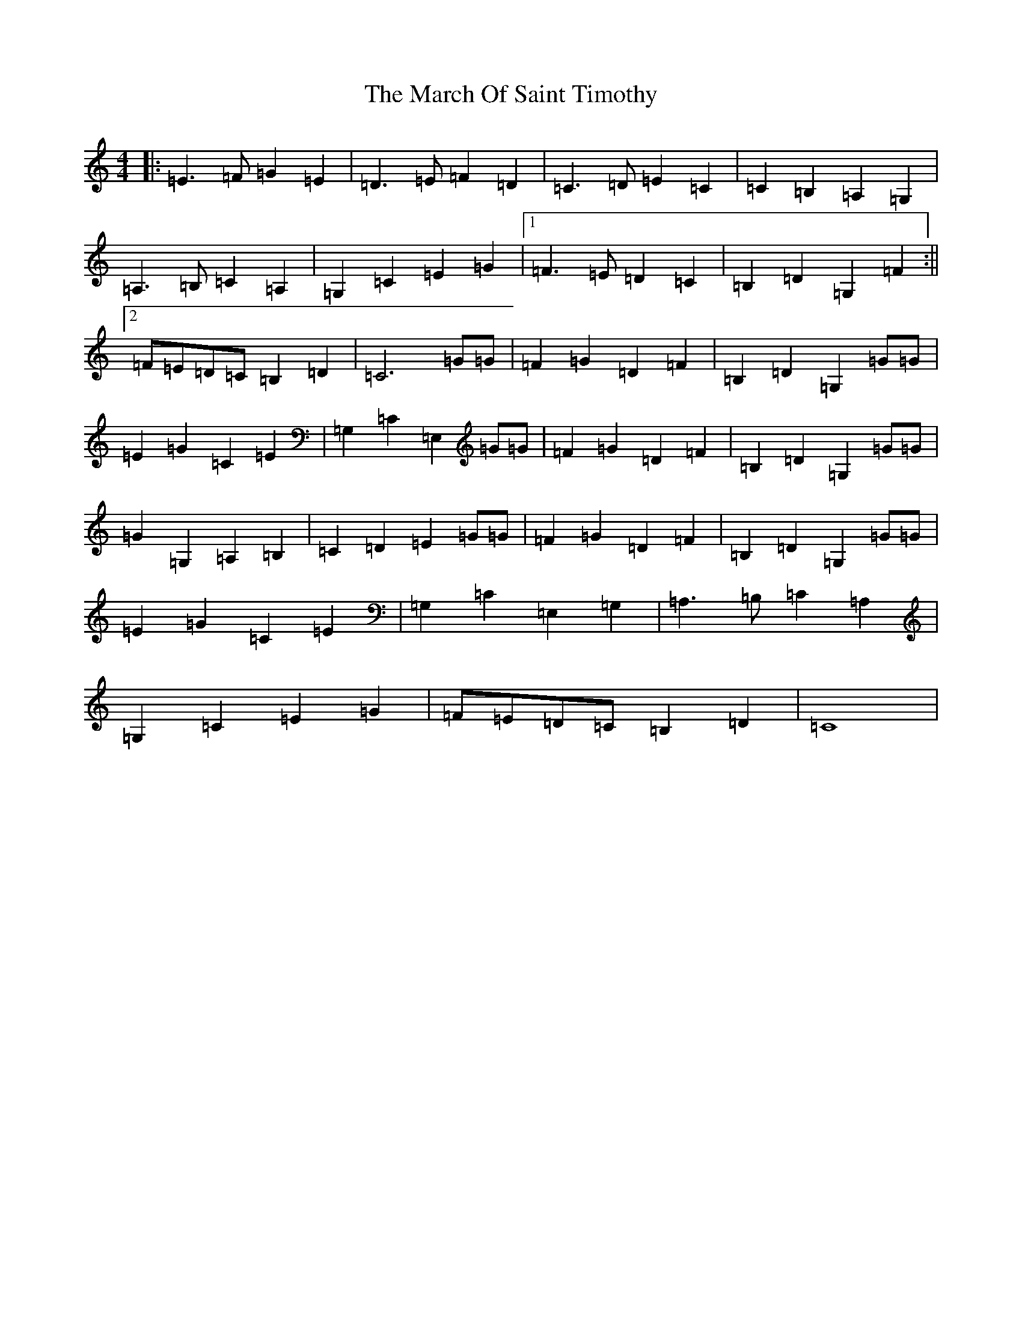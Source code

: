X: 13406
T: March Of Saint Timothy, The
S: https://thesession.org/tunes/10095#setting10095
R: march
M:4/4
L:1/8
K: C Major
|:=E3=F=G2=E2|=D3=E=F2=D2|=C3=D=E2=C2|=C2=B,2=A,2=G,2|=A,3=B,=C2=A,2|=G,2=C2=E2=G2|1=F3=E=D2=C2|=B,2=D2=G,2=F2:||2=F=E=D=C=B,2=D2|=C6=G=G|=F2=G2=D2=F2|=B,2=D2=G,2=G=G|=E2=G2=C2=E2|=G,2=C2=E,2=G=G|=F2=G2=D2=F2|=B,2=D2=G,2=G=G|=G2=G,2=A,2=B,2|=C2=D2=E2=G=G|=F2=G2=D2=F2|=B,2=D2=G,2=G=G|=E2=G2=C2=E2|=G,2=C2=E,2=G,2|=A,3=B,=C2=A,2|=G,2=C2=E2=G2|=F=E=D=C=B,2=D2|=C8|